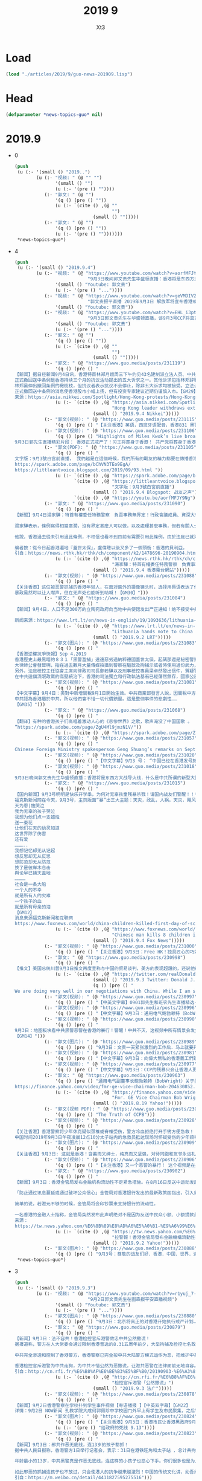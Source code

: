 #+TITLE: 2019 9
#+AUTHOR: Xt3


* Load
#+BEGIN_SRC lisp
(load "./articles/2019/9/guo-news-201909.lisp")
#+END_SRC
* Head
#+BEGIN_SRC lisp :tangle yes
(defparameter *news-topics-guo* nil)  
#+END_SRC

* 2019.9
- 0
  #+BEGIN_SRC lisp :tangle yes
(push
 (u (:- '(small () "2019..")
        (u (:- "视频: " (@ "" "")
               '(small () "")
               (u (:- '(pre () ""))))
           (:- "郭文: " (@ "")
               '(q () (pre () ""))
               (u (:- `(cite () ,(@ ""
                                    "")
                             (small () "")))))
           (:- "郭文: " (@ "")
               '(q () (pre () ""))
               (u (:- '(pre () "")))))))
 ,*news-topics-guo*)
  #+END_SRC
- 4
  #+BEGIN_SRC lisp :tangle yes
(push
 (u (:- '(small () "2019.9.4")
        (u (:- "视频: " (@ "https://www.youtube.com/watch?v=aorfMFJY9Ng"
                           "9月3日晚间郭文贵先生华盛顿直播：香港将是东西方大战导火线．什么是中共所谓的新型大国关系！")
               '(small () "Youtube: 郭文贵")
               (u (:- '(pre () "..."))))
           (:- "视频: " (@ "https://www.youtube.com/watch?v=geVMDIV29YM"
                           "郭文贵报平直播 2019年9月3日 解放军将宣布香港戒严")
               '(small () "Youtube: 郭文贵"))
           (:- "视频: " (@ "https://www.youtube.com/watch?v=EHL_i3ptIXc"
                           "9月3日郭文贵先生在华盛顿直播，谈9月3号CCP将真正对香港进行戒严计划，目前所有焦点都关注香港！")
               '(small () "Youtube: 郭文贵")
               (u (:- '(pre () "..."))))
           (:- "郭文: " (@ "")
               '(q () (pre () ""))
               (u (:- `(cite () ,(@ ""
                                    "")
                             (small () "")))))
           (:- "郭文: " (@ "https://www.guo.media/posts/231119")
               '(q () (pre () "
【新闻】据日经新闻9月4日讯，香港特首林郑月娥周三下午约见43名建制派立法人员、中共国务院、全国政协及香港行政院相关代表，据传将正式撤回备受争议的送中条例。
正式撤回送中条例是香港持续三个月的抗议活动提出的五大诉求之一。其他诉求包括林郑辞职和实施普选、撤回抗议者是暴徒的定性、无条件释放抗议民众、成立独立委员会调查警方滥用职权。
林郑虽伸出撤回条例的橄榄枝，但抗议者表示抗议不会停止，除非五大诉求均被接受。立法议员Michael Tien Puk-sun声称仅是撤回送中条例是不够的，而且让步来的太晚。民阵表示人民无法接受一个充满警察使用暴力的社会。
正式撤回送中条例的消息使香港股市小幅上扬，但有投资专家建议近期仍谨慎入市。【GM29】
来源：https://asia.nikkei.com/Spotlight/Hong-Kong-protests/Hong-Kong-leader-set-to-withdraw-extradition-bill"))
               (u (:- `(cite () ,(@ "https://asia.nikkei.com/Spotlight/Hong-Kong-protests/Hong-Kong-leader-set-to-withdraw-extradition-bill"
                                    "Hong Kong leader withdraws extradition bill")
                             (small () "2019.9.4 Nikkei")))))
           (:- "郭文(视频): " (@ "https://www.guo.media/posts/231115")
               '(q () (pre () "【关注香港】英语，西班牙语配音，香港831 黑警暴力执法镇压和平游行！让世界睁开眼睛看清共产党的邪恶真面目！【GM38】")))
           (:- "郭文(视频): " (@ "https://www.guo.media/posts/231106")
               '(q () (pre () "Highlights of Miles Kwok’s live broadcast on September 3: Hong Kong is officially under martial law! Xi, Wang will be buried in Hong Kong! The CCP will die in Hong Kong!
9月3日郭先生直播精彩片段： 香港正式戒严了！习王将葬身于香港！ 共产党将葬身于香港！【GM18】")))
           (:- "郭文(PDF): " (@ "https://www.guo.media/posts/231105")
               '(q () (pre () "
文字版：9月3號白宮前直播， 我們越是在這個時候，我們所有的戰友的精力都要在傳播香港的真相上，讓更多的人知道共產黨在香港的事情。讓更多的人知道，香港的黑警，香港的毒警，吸了毒的警察，和對香港人民。大家回頭看6月9號發生一切的，歷史的被視頻記錄的事件，能100%的被世界瞭解到共產黨CCP，香港政府欺騙香港市民，慾望要把香港人民的錢財和安全和未來偷走的計劃。和現在要攻打台灣，徹底控制亞洲，征服世界的野心。
https://spark.adobe.com/page/bChVN3TEo9EgA/
https://littleantvoice.blogspot.com/2019/09/93.html "))
               (u (:- `(cite () ,(@ "https://spark.adobe.com/page/bChVN3TEo9EgA/"))
                      `(cite () ,(@ "https://littleantvoice.blogspot.com/2019/09/93.html"
                                    "文字版：9月3號白宮前直播")
                             (small () "2019.9.4 Blogspot: 战友之声"))
                      `(cite () ,(@ "https://youtu.be/aorfMFJY9Ng")))))
           (:- "郭文: " (@ "https://www.guo.media/posts/231090")
               '(q () (pre () "
【新聞】9月4日湯家驊：特首有權委任特務警察　負責事務無界定！行政會議成員、資深大律師湯家驊表示，現時的《公安條例》容許行政長官授權，委任任何人士擔當特務警察，協助處理有關事務。
 
湯家驊表示，條例寫得相當廣濶，沒有界定甚麼人可以做，以及處理甚麼事務，但若有關人士被委任，必須聽命於警務處處長，並遵守所有警察需要遵守的條例、指引及命令。他又說，特務警察是輔助性質，委任誰由行政長官決定，而不用知會行政會議。
 
他說，香港過去從未引用過此條例，不相信也看不到目前有需要引用此條例。由於法庭已就港鐵及機場頒下禁制令，若阻嚇作用無效才再去考慮其他方法。【GM22】
 
编者按：從今日起香港遍地『蓋世太保』，盧偉聰以後又多了一個頭銜：香港的貝利亞。
引自：https://news.rthk.hk/rthk/ch/component/k2/1478696-20190904.htm"))
               (u (:- `(cite () ,(@ "https://news.rthk.hk/rthk/ch/component/k2/1478696-20190904.htm"
                                    "湯家驊：特首有權委任特務警察　負責事務無界定")
                             (small () "2019.9.4 香港電台網站")))))
           (:- "郭文(视频): " (@ "https://www.guo.media/posts/231088")
               '(q () (pre () "
【关注香港】这位被恶警抓捕的香港年轻人，在面对窗外的摄像镜头时，选择用唇语表达了他内心的坚定信念：光复香港！
暴政虽然可以让人噤声，但在无声处也能听到呐喊！【GM30】")))
           (:- "郭文: " (@ "https://www.guo.media/posts/231084")
               '(q () (pre () "
【新闻】9月4日，人口不足300万的立陶宛政府向当地中共使馆发出严正通知！绝不接受中共大使馆影响当地的支持香港民主游行示威活动，立陶宛在一份外交声明中表示，中共大使馆反对受宪法保障的民主自由以及任何干预公共秩序的行为都是不可接受的！【GM01】
 
新闻来源：https://www.lrt.lt/en/news-in-english/19/1093636/lithuania-hands-note-to-china-over-incident-during-hong-kong-support-rally-in-vilnius"))
               (u (:- `(cite () ,(@ "https://www.lrt.lt/en/news-in-english/19/1093636/lithuania-hands-note-to-china-over-incident-during-hong-kong-support-rally-in-vilnius"
                                    "Lithuania hands note to China over incident during Hong Kong support rally in Vilnius")
                             (small () "2019.9.2 LRT")))))
           (:- "郭文(图片): " (@ "https://www.guo.media/posts/231083")
               '(q () (pre () "
【香港逆權抗爭快報】Sep 4.2019
香港歷史上最黑暗的８３１「黑警濫捕」遠遠惡劣過納粹德國蓋世太保，起碼那還是秘密警察，還沒有恬不知恥的公開抓捕，而且在眾目睽睽之下對莘莘學子和市民施加如此暴力！
大律師公會發聲明，指在過去數月大量傳媒拍攝到警察在驅散及拘捕示威者時使用過份武力，包括不合理地施放催淚彈及近距離向人群肩膊以上位置開槍，部分警員執法時，已偏離警隊一貫高質素執法的標準。上星期六晚(8.31)於太子站內，亦有防暴警察在無合理的情況下以暴力對待市民。大律師公會的會員在向被捕人士提供法律支援時，曾在警署遭受多番無理阻撓，令被捕人士未能適時接觸律師及得到法律代表的協助。聲明譴責任何警隊或警務人員濫用權力。
另外，法庭檢控主任協會主席向律政司司長鄭若驊以及刑事檢控專員梁卓然發出信件，質疑警方回覆傳媒查詢時說謊，憂慮出庭作供的警員難再獲法庭及陪審團視為誠實可靠的證人，對香港法律制度傷害深遠。而且擔心國泰航空事件遲早將會於律政司發生。
在中共這個流氓政黨的高壓統治下，香港的司法獨立和行政執法基石已經蕩然無存，國家公器淪為極權統治人民的帮凶！至高的天主！袮聽到香港人的悲慟呼喚嗎？請俯允袮子民的哀禱，早日拯救他們吧！【GM42】")))
           (:- "郭文(视频): " (@ "https://www.guo.media/posts/231081")
               '(q () (pre () "
【中文字幕】9月4日：美對中新增關稅9月1日開始生效。中共商業部發言人說，因關稅中方通過WTO起訴美國。中共商務部宣稱有權宣佈香港進入緊急狀態。第三季度的中國經濟驟然弱化。
中共認為香港屬於中共，所以他們會不惜一切代價鎮壓。這是整個事件的悲劇性……
【GM35】")))
           (:- "郭文: " (@ "https://www.guo.media/posts/231068")
               '(q () (pre () "
【翻译】有种的香港孩子们高唱着激动人心的《悲惨世界》之歌，歌声淹没了中国国歌 。  画面显示，当学生们唱歌时老师们纹丝不动地站着听：“你听到人民的歌声吗？他们唱着忿怒群众的歌。这是人民的歌声，他们不再甘心为奴。【GM001】【GM31】
”https://spark.adobe.com/page/ZgU4Ml9jmzN1V/"))
               (u (:- `(cite () ,(@ "https://spark.adobe.com/page/ZgU4Ml9jmzN1V/")))))
           (:- "郭文(视频): " (@ "https://www.guo.media/posts/231057")
               '(q () (pre () "
Chinese Foreign Ministry spokesperson Geng Shuang’s remarks on September 3: America, don't be such a snob! Xinjiang vocational education camps are educating those extremist terrorists! You should thank me! 9月3日中国外交部耿爽发言美国，你别没事儿找茬儿！新疆教育营那是在教化那些极端恐怖分子！ 你们应该感谢我！ 【GM18】")))
           (:- "郭文(视频): " (@ "https://www.guo.media/posts/231020")
               '(q () (pre () "【中文字幕】9月3 号： “中国已经在香港发号施令！“ 高级战略分析师 基恩将军（Ret）谈香港最新的抗议活动 【GM12】")))
           (:- "郭文(视频): " (@ "https://www.guo.media/posts/231018")
               '(q () (pre () "
9月3日晚间郭文贵先生华盛顿直播：香港将是东西方大战导火线．什么是中共所谓的新型大国关系！ 9/3/2019 Guo Wengui's live evening broadcast from Washington D.C. Hong Kong, the fuse that will ignite a major war between East and West. What is the CCP's so-called new model of great power relations?")))
           (:- "郭文: " (@ "https://www.guo.media/posts/231015")
               '(q () (pre () "
【国内新闻】9月3号明明是快乐开学季，为何对无辜孩童残暴杀戮！请国内战友们警醒！！香港人为啥决绝抗争！
福克斯新闻网在今天，9月3号，主页版面“暴”出三大主题：天灾，政乱，人祸。天灾，飓风多里安已登陆美国南部，危及四州，国民出门要当心，守家沙袋要堆紧，狂暴指数5级；政乱，前川普政府国防部长马蒂斯，撕逼前总统奥巴马和副总统拜登，痛骂两者无视伊拉克现状，造成伊斯兰国涂炭生灵，暴虐指数8级。人祸，湖北恩施小学开学第一天，Yu 姓男子持刀连杀8名无辜学童，斩伤2刃。残暴让人无语……美国的大媒体头版头条，播报国内斩杀学童的的新闻。小编内心第一反应，中共治理的当下社会完了，这还有人性吗……全世界的文明社会都在保护妇幼老年，怎么到了国内就成了最容易被施暴的对象！！！ 这是怎样的体制，才会荼毒如此残暴的人性，出现这么多专对妇孺下手的， 阴暗….卑鄙的畜生！！！这已经不单单是痛心……失望….绝望或是愤怒！够了…….这个国家，这个体制，这个残害中国人七十多年的共产党，必须…..铲除，中国家庭才不会继续这样的悲剧, 中国社会才不会像低等动物一样的沦丧！最后借用，微信上传播的一首小诗，去纪念在恩施遇害的学童…….
天为恩|施哭泣
我为无辜的孩子哭泣
我想为他们点一支蜡烛
送一束花
让他们在天的幼灵知道
这世界除了伤害
还有爱
………..
我想记忆却无从记起
想反思却无从反思
想防范却无从防范
换了是彼岸木仓击
舆论早已铺天盖地
…………
社会是一条大船
一个人的不幸
就是所有人的灾难
一个孩子的血
就是所有母亲的泪
【GM12】
消息来源福克斯新闻和互联网
https://www.foxnews.com/world/china-children-killed-first-day-of-school-attack"))
               (u (:- `(cite () ,(@ "https://www.foxnews.com/world/china-children-killed-first-day-of-school-attack"
                                    "Chinese man kills 8 children in attack on first day of school: police")
                             (small () "2019.9.4 Fox News")))))
           (:- "郭文(视频): " (@ "https://www.guo.media/posts/231000")
               '(q () (pre () "【关注香港】9月3日：Free HK！独具匠心的巧妙宣传，让抗议之声无处不在！红绿灯也为港人加油！【GM30】")))
           (:- "郭文: " (@ "https://www.guo.media/posts/230998")
               '(q () (pre () "
【推文】美国总统川普9月3日推文再度宣称与中国的贸易谈判，美方的表现超讚的，还说他确认中方希望跟新政府谈判，这样就可以继续每年海削美国6千亿美元。但川普警告北京，等他连任成功后，贸易谈判的条件肯定会更严苛，中国的供应链会崩盘，企业、工作、资金都会外逃。 【GM35】"))
               (u (:- `(cite () ,(@ "https://twitter.com/realDonaldTrump/status/1168874291376656384")
                             (small () "2019.9.3 Twitter: Donald J. Trump @realDonaldTrump")
                             (q () (pre () "
We are doing very well in our negotiations with China. While I am sure they would love to be dealing with a new administration so they could continue their practice of “ripoff USA”($600 B/year),16 months PLUS is a long time to be hemorrhaging jobs and companies on a long-shot...."))))))
           (:- "郭文(视频): " (@ "https://www.guo.media/posts/230997")
               '(q () (pre () "【中英文字幕】0901郭先生和班农先生直播精选-共产党肯定收复台湾 镇压香港是为收复台湾作掩护【GM35】【GM38】")))
           (:- "郭文(视频): " (@ "https://www.guo.media/posts/230996")
               '(q () (pre () "【中文字幕】9月3日：通用电气鲍勃赖特（BobWright）在8月19日：CCP正在毁坏香港高度完善的商业环境.关于美中贸易他说班农从一开始就是正确的。 【GM36】")))
           (:- "郭文(视频): " (@ "https://www.guo.media/posts/230990")
               '(q () (pre () "
9月3日：地图板块看中共黑警恶警在香港的暴行！警醒！中共不灭，这视频中所有情景会发生在任何一个地方！！！唯有灭共，才能免于恐惧！才有追求幸福的权力！
【GM14】")))
           (:- "郭文(图片): " (@ "https://www.guo.media/posts/230989")
               '(q () (pre () "9月3日：文贵一天紧张激烈的工作后．马上就要开始直播．与朋友乱聊一下．……因为太多战友私信无法一一回复-直播中一并感谢大家吧……一切都是刚刚开始！")))
           (:- "郭文(视频): " (@ "https://www.guo.media/posts/230981")
               '(q () (pre () "【中文字幕】9月3日：向偉大無私的香港義工們致敬！兩位素不相識的普通女性，成為急救志願者。白天工作，夜晚冒著受傷與被捕的危險，到處奔波救助警察暴力的受害者。Volunteer first aid workers are on the front lines of the increasingly violent protests night after night. 【GM35】")))
           (:- "郭文(视频): " (@ "https://www.guo.media/posts/230977")
               '(q () (pre () "【中文字幕】9月3日：CCP的残暴只会让香港人更加坚定地反抗  The CCP terrorist force only fuels the HK protests. 【GM36】")))
           (:- "郭文: " (@ "https://www.guo.media/posts/230963")
               '(q () (pre () "通用电气副董事长鲍勃赖特（BobWright）关于美中贸易他说班农从一开始就是正确的。他就香港抗议对国际商业的影响和美中贸易战表示了他的看法 Fmr. GE Vice Chairman Bob Wright on U.S.-China trade: Bannon has been right from the beginning
https://finance.yahoo.com/video/fmr-ge-vice-chairman-bob-204630852.html【GM33】"))
               (u (:- `(cite () ,(@ "https://finance.yahoo.com/video/fmr-ge-vice-chairman-bob-204630852.html"
                                    "Fmr. GE Vice Chairman Bob Wright on U.S.-China trade: Bannon has been right from the beginning")
                             (small () "2019.8.19 Yahoo!")))))
           (:- "郭文(视频 PDF): " (@ "https://www.guo.media/posts/230960") " .. " (@ "https://www.guo.media/posts/230958")
               '(q () (pre () "The Truth of CCPB")))
           (:- "郭文(视频): " (@ "https://www.guo.media/posts/230928")
               '(q () (pre () "
【关注香港】香港警察将少年休克疑似颈椎或脊椎受伤，警方冷血拒绝打开手铐方便急救！
中国时间2019年9月3日午夜凌晨12点10分太子站内的急救员抵达现场时怀疑受伤的少年颈椎或者脊椎骨折，有生命危险，故要求警方揭开伤者的手铐，方便为伤者急救，遭到警察的多次拒绝。警员多次移动该少年，在失去知觉时不断叫他起身，认为他在装死还拖行。【GM22】")))
           (:- "郭文(图片): " (@ "https://www.guo.media/posts/230909")
               '(q () (pre () "
【关注香港】9月3日: 这就是香港！含蓄而又绅士，纯真而又坚强，对待同胞和友邻永远礼敬相待。但面对中共这个魔党和邪恶港府所发动的残暴屠杀，没有半个人畏惧和退缩，上至白发苍颜下至锦瑟少年同心并力，光复香港，这是一场当之无愧的时代革命。如果不是良心失坏，究竟是谁才会把他们当成暴徒！【GM44】")))
           (:- "郭文(视频): " (@ "https://www.guo.media/posts/230906")
               '(q () (pre () "【关注香港】又一个恶警的暴行！ 这个视频是在另一名警察介入并挡住摄像机之前，被拍摄下来的。可以看到这名警察正在掰弯这个被他们按在地上的年轻人的手腕，在他毫无对警察的威胁并且已经被控制的情况下，他们还继续扭动他的胳膊并且用警棍敲击他的关节！如此野蛮行为只是发生在香港的种种恶警暴行之一！痛心地看到曾经的东方之珠被乌云遮蔽了光彩，CCP就是制造这暗无天日的黑手！今天你如何摧残年轻人的手腕，明天我们就如何砍下你这双黑手！【GM39】")))
           (:- "郭文: " (@ "https://www.guo.media/posts/230902")
               '(q () (pre () "
【新闻】9月3日：香港金管局发布金融机构流动性不足紧急措施。在8月16日反送中运动发起每人提领美元活动，但未传出对香港当局的外汇储备产生威胁，没想到现在金管局终于发布了自反《逃犯条例》以来第一份紧急声明。
 
「防止通过讯息蔓延或通过破坏公众信心」金管局对香港银行发出的最新政策函指出，引入新的解决方案，以规定金融管理专员行使为决议权力机构，金管局为此提供临时港元流动资金（即不具备资本支持性质），以提供被认可的机构（不是所有香港的银行）维持香港货币及金融系统的完整性和稳定性，「金管局可酌情决定提供决议基金，有足够的流动资金来履行其义务。」
 
简单的说，若港元不够的时候，金管局将会印钞票来支持银行的流动性。
 
一名香港的金融人士指称，金管局突然发布此声明绝对不是因为反送中民众小额、小额提款美元并不会导致金融机构「没有钱了」，而是有大型机构汇出才会导致连银行都出现流动性危机。 「而且香港金融机构对一般民众的美元存款保证领回不是领回美元，而是领回港元，所以如果美元不够了，港银行也只能保证给港元。」【GM31】
来源：
https://tw.news.yahoo.com/%E6%8B%89%E8%AD%A6%E5%A0%B1-%E9%A6%99%E6%B8%AF%E9%87%91%E7%AE%A1%E5%B1%80%E7%99%BC%E5%B8%83%E9%87%91%E8%9E%8D%E6%A9%9F%E6%A7%8B%E6%B5%81%E5%8B%95%E6%80%A7%E4%B8%8D%E8%B6%B3%E7%B7%8A%E6%80%A5%E6%8E%AA%E6%96%BD-092555957.html"))
               (u (:- `(cite () ,(@ "https://tw.news.yahoo.com/%E6%8B%89%E8%AD%A6%E5%A0%B1-%E9%A6%99%E6%B8%AF%E9%87%91%E7%AE%A1%E5%B1%80%E7%99%BC%E5%B8%83%E9%87%91%E8%9E%8D%E6%A9%9F%E6%A7%8B%E6%B5%81%E5%8B%95%E6%80%A7%E4%B8%8D%E8%B6%B3%E7%B7%8A%E6%80%A5%E6%8E%AA%E6%96%BD-092555957.html"
                                    "拉警報！香港金管局發布金融機構流動性不足緊急措施")
                             (small () "2019.9.2 Yahoo!")))))
           (:- "郭文(图片): " (@ "https://www.guo.media/posts/230888")
               '(q () (pre () "9月3号：尊敬的战友们好．香港．中国．世界．进入了关键的时刻……文贵马上就要开始直播……一切都是刚刚开始直播！"))))))
 ,*news-topics-guo*)
  #+END_SRC
- 3
  #+BEGIN_SRC lisp :tangle yes
(push
 (u (:- '(small () "2019.9.3")
        (u (:- "视频: " (@ "https://www.youtube.com/watch?v=r1yuj_7-J5I"
                           "9月2日郭文贵先生在图森报平安直播视频")
               '(small () "Youtube: 郭文贵")
               (u (:- '(pre () "..."))))
           (:- "郭文(图片): " (@ "https://www.guo.media/posts/230880")
               '(q () (pre () "9月3日：北京将真正的对香港开始执行戒严计划……Beijing just paid out plans for martial law一切都是刚刚开始！【September 3: Beijing will truly implement a martial law plan for Hong Kong...miles Beijing just paid out plans for martial law. Everything is just beginning!！】")))
           (:- "郭文: " (@ "https://www.guo.media/posts/230879")
               '(q () (pre () "
【新闻】9月3日：法不容共！香港检控官斥港警效忠中共公然撒谎！
据报道称，警方在人大常委会通过限制香港普选的8.31五周年前夕，大举拘捕及检控七名政治人物。法庭检控主任协会向律政司长郑若骅和刑事检控专员梁卓然及全体律政司职员发出电邮，称警方否认故意于当日作出拘捕行动，是公然撒谎。协会续称，警方知道自己说谎，但可能不道这种谎话长远会破坏香港司法制度。
 
中共完全渗透和控制了香港警方，香港警察已完全按中共大陆警方模式运作为恶，把维护中共利益放在第一位，秉承稳定压倒一切的方针。中共恶警稳定压倒一切的运行模式，就是抛开法律公平与人民利益，不惜通过违法来满足统治者的需要！
 
香港检控官斥港警为中共走狗，为中共不惜公然为恶撒谎，让港共恶警在法律面前无地自容。中共可以渗透，可以收买，可以使人为恶，但无法蒙蔽民众雪亮的眼睛。法律审判是你们未来唯一的归途，也是你们最好的出路！【GM30】
引自：http://cn.rfi.fr/%E6%B8%AF%E6%BE%B3%E5%8F%B0/20190903-%E6%A3%80%E6%8E%A7%E5%AE%98%E6%96%A5%E6%B8%AF%E8%AD%A6%E5%85%AC%E7%84%B6%E6%92%92%E8%B0%8E"))
               (u (:- `(cite () ,(@ "http://cn.rfi.fr/%E6%B8%AF%E6%BE%B3%E5%8F%B0/20190903-%E6%A3%80%E6%8E%A7%E5%AE%98%E6%96%A5%E6%B8%AF%E8%AD%A6%E5%85%AC%E7%84%B6%E6%92%92%E8%B0%8E"
                                    "检控官斥港警「公然撒谎」")
                             (small () "2019.9.3 法广")))))
           (:- "郭文(视频): " (@ "https://www.guo.media/posts/230878")
               '(q () (pre () "
【新闻】9月2日香港警察在学校扑到学生事件视频【粤语播报 】【中英双字幕】【GM22】
详情：9月2日 NOW新闻 孔教学院大成何郭佩珍中学校园门外早上有学生及市民聚集，之后警方到场，追截期间有学生受伤。")))
           (:- "郭文(图片): " (@ "https://www.guo.media/posts/230824")
               '(q () (pre () "【关注香港】9月3日：香港市民让香港黑政府9月13日前回复五大诉求，否则将全面升级抗争运动！【GM06】"))
               (u (:- '(pre () "给政府的死线 9.13"))))
           (:- "郭文(视频): " (@ "https://www.guo.media/posts/230823")
               '(q () (pre () "
【新闻】9月3日：邪共作恶无底线，连13岁的孩子都抓！
据中共人民日报称，香港警方1日举行记者会，表示：31日在港铁旺角和太子站 ，总计共拘捕63人，年龄为13-36岁之间。
 
年龄最小的13岁，中共黑警真是作恶无底线，连这样的小孩子也忍心下手。你们很多也是为人父母的，就算是你们是执法有这样执法的吗？把中共在大陆的那一套模式放到香港来，港人岂会如此受你们虐待！
 
如此邪恶的抓捕连孩子也不放过，只会使港人的抗争越来越激烈！中国的传统文化讲，幼吾幼以及人之幼！假如那是你们的孩子，在为了正义而抗争，你们会下的去手抓捕吗？【GM30】
引自：https://m.weibo.cn/detail/4411827595275516")))
           (:- "郭文(视频): " (@ "https://www.guo.media/posts/230819")
               '(q () (pre () "【中英文字幕】9月1日：郭先生和班农先生直播呼吁所有台湾同胞和中国人民要和香港同胞站在一起，才能彻底灭掉共产党！")))
           (:- "郭文(视频): " (@ "https://www.guo.media/posts/230812")
               '(q () (pre () "
【关注香港】9月3号，林郑月娥否认昨天路透社的语音😱 大幺蛾子痴人梦语，要带领香港走出困境！ 今天，香港特首林郑月娥在记者会上表示，依然有信心和团队一起带领香港走出困境；首要目标是停止暴力，恢复平静。 万恶之源，高喊除恶！能说出这话得多厚的脸皮。香港不需要你们的带领，没有你们的祸害，港人会过的更好。你们只会把港人引向深渊。港人难道不清楚吗？是谁在把他们送向魔窟！ 真想走出困境就同意的港人的诉求。一群只会制造问题，根本不想去解决矛盾的人，在这里声称走出困局，傻子也不会信啊！还称你们有信心，如今你们的主子中共都快亡了，真不知所谓的信心从何而来！简直是痴人梦语，被中共许诺的高官厚禄烧糊涂了吧！ September, 3 Carrie Lam says she never tendered resignation to China 【GM30】【GM31】【GM36】")))
           (:- "郭文(图片): " (@ "https://www.guo.media/posts/230810")
               '(q () (pre () "
【关注香港】9月3日：香港人9项可以做到
1.与共产党合作的商场说不。
2.有白宫联署有利于香港五大诉求的就签。
3.游行集会有能力参与的都去参加。
4.开个Twitter账户对外做宣传。
5.对中资银行股票说不（不买任何中资银行股票）
6.MPF转去外国基金。
7.把港元转换美金现钞。
8.每天做运动。
9.手足互相支持。【GM22】
")))
           (:- "郭文: " (@ "https://www.guo.media/posts/230805")
               '(q () (pre () "
【新闻】9月3日：林郑月娥表示“我从来没有向中央人民政府提出辞职”
 
周一路透社公布的林郑月娥音频显示:“如果我有的选，头一件事就是辞职，并深深地道歉，”并指责自己引发了香港的政治危机，造成了“不可饶恕的浩劫”。
 
周二，在每周例行的新闻发布会上被问及音频泄露一事时，林郑月娥说其私下发表的言论被录音并传递给媒体是“完全不可接受的”。她坚称“我从来没有向中央人民政府提出辞职，我甚至没有考虑过与中央人民政府讨论辞职问题。不辞职是我自己的选择。”并希望“在非常困难的情况下帮助香港，为香港人民服务”。
 
林女士表示，她的政府对香港的暴力行为“非常焦虑”，并认为“大多数香港人不想看到它。因此，我们的共同目标是制止暴力，让社会能快速恢复和平。”她承诺将努力与抗议者进行更多对话。
 
此前有人暗示，这一事件可能是精心策划的，目的是重新获得同情，恢复她在过去几周失去的部分公众支持。【GM31】
来源：https://www.bbc.com/news/world-asia-china-49560487"))
               (u (:- `(cite () ,(@ "https://www.bbc.com/news/world-asia-china-49560487"
                                    "Carrie Lam: Hong Kong leader 'never tendered resignation to Beijing'")
                             (small () "2019.9.3 BBC")))))
           (:- "郭文(视频): " (@ "https://www.guo.media/posts/230804")
               '(q () (pre () "【推文】9月3日，凯尔巴斯推文：香港警察竟然在学校抓人！林郑月娥完全失控了！@卢比奥 是时候通过香港人权法案了！【GM01】")))
           (:- "郭文(视频): " (@ "https://www.guo.media/posts/230803")
               '(q () (pre () "
【英文字幕】9月2日：香港護士控訴香港警察暴力。香港媒體揭露有示威者在被捕以後又被打成骨折送醫院救治。A Hong Kong nurse exposed police brutality, because she treated many protesters with broken bones. 【GM35】")))
           (:- "郭文(视频): " (@ "https://www.guo.media/posts/230785")
               '(q () (pre () "
【中文字幕】9月3日，郭先生谈历史，真的发人深省！为什么我们中华民族是对自己同胞最最残忍的一个民族？为什么我们最深层的观念中根本不理解何为平等！只认臣服！【GM01】")))
           (:- "郭文(PDF): " (@ "https://www.guo.media/posts/230780")
               '(q () (pre () "
文字版：2019年9月1日文贵与班农先生直播 “現在我呼籲所有的台灣同胞和支持我們爆料革命的人，你們嚴肅認真地對待。應該要求台灣政府給予香港所有人一切可能的支持，並且發動全台灣緊急的作戰命令，與香港人民站在一起。把習近平王岐山這個收復台灣，收復香港的野心和征服世界，要發動第三次世界大戰的行動阻止在香港大門之內，而不燃燒到台灣，為此台灣應該做出一切的準備，做好一切的犧牲。只有這樣才能讓共產黨徹底被消滅，給世界機會，給世界真相，讓世界和香港和台灣站在一起，共同的滅掉共產黨”https://spark.adobe.com/page/oKtWi7ojbJxud/    https://littleantvoice.blogspot.com/2019/09/201991.html "))
               (u (:- `(cite () ,(@ "https://spark.adobe.com/page/oKtWi7ojbJxud/")))
                  (:- `(cite () ,(@ "https://littleantvoice.blogspot.com/2019/09/201991.html"
                                    "文字版：2019年9月1日文贵与班农先生直播")
                             (small () "2019.9.2 Blogspot: 战友之声")))))
           (:- "郭文(视频): " (@ "https://www.guo.media/posts/230778")
               '(q () (pre () "
【关注香港】香港时间9月2日:大埔何中事件 校長報警 黑警校園拘捕學生 過程中推倒學生致使受傷流血 嚴然如黑道入侵校園!
早先經方聲稱大埔何中事件是學生自己跌倒受傷，今天公布影片證明是警察推倒學生以致學生受傷，打臉警方說謊!【GM15】")))
           (:- "郭文(视频): " (@ "https://www.guo.media/posts/230762")
               '(q () (pre () "【关注香港】目睹共产党洗脑的暴警的恶毒手段！谁可以再容忍共产党的统治✊✊✊")))
           (:- "郭文(视频): " (@ "https://www.guo.media/posts/230760")
               '(q () (pre () "【中文字幕】9月2日：路透社独家透露林郑特首与商界谈话录音完整篇：林郑请求原谅；个人政治空间有限；北京无意香港派军，也无时间表；北京会拖下去！【GM12】")))
           (:- "郭文(视频): " (@ "https://www.guo.media/posts/230759")
               '(q () (pre () "【关注香港】共产党的恶毒手段从来都是没有最残暴只有更残暴✊✊✊灭共是中国人唯一的出路✊✊✊✊")))
           (:- "郭文(视频): " (@ "https://www.guo.media/posts/230722")
               '(q () (pre () "9月2日：中共傀儡林郑月娥内部讲话录音！担心她现在解决危机的能力“非常有限”，如果有可能，她会“退出”。林郑是上周发表的一份评论录音透露，她已经造成了“不可饶恕的浩劫”，并继续为中共帮腔，推卸责任称“北京无意放解放军上街平息骚乱”。")))
           (:- "郭文(视频): " (@ "https://www.guo.media/posts/230716")
               '(q () (pre () "
【关注香港】「英文版」(香港教育部要求校方提供罢课学生名单录音被曝光)School principal confirms in a leaked voice recording that the education bureau requested a list of students who boycotted classes today.(GM02)")))
           (:- "郭文(视频): " (@ "https://www.guo.media/posts/230713")
               '(q () (pre () "【关注香港】9月2日，震惊！镜头捕捉香港警察疯癫举动！是否在行动前被服用兴奋剂或类似药物？【GM01】")))
           (:- "郭文(视频): " (@ "https://www.guo.media/posts/230712")
               '(q () (pre () "【中文字幕】9月2日，警察上來就是胡椒水伺候，已經不允許有任何合法的集會，香港的抗議者已被頂得沒有退路，這就是香港的現狀--來自香港的連線報導。【GM37】")))
           (:- "郭文(视频): " (@ "https://www.guo.media/posts/230709")
               '(q () (pre () "
【中文字幕】9月2日：川普绝不放弃对中共的贸易战。他昨天说好几位伟大的经济学家跟他观点一致，贸易战由中共买单。宁可收入减少也要坚决支持川普的美国农民因祸得福，得到农业补贴比卖农产品给中国更实惠。【GM35】")))
           (:- "郭文(视频): " (@ "https://www.guo.media/posts/230693")
               '(q () (pre () "【中文字幕】9月2日：郭文贵先生和班农先生在31号直播说 中共在香港的暴行告诉你：在中共統治下，沒有中國夢，只有中共惡夢！【GM37】")))
           (:- "郭文(视频): " (@ "https://www.guo.media/posts/230691")
               '(q () (pre () "【关注香港】9月2日，香港年轻人质问警察：“你们的良心呢”，然而得到的回复却是一群警察的围捕和随之而来的暴打...【GM01】")))
           (:- "郭文(图片): " (@ "https://www.guo.media/posts/230688")
               '(q () (pre () "【关注香港】9月2日: 香港同胞总结的中共纳粹 CHINAZI 📣📣📣📣📣传播")))
           (:- "郭文(图片): " (@ "https://www.guo.media/posts/230685")
               '(q () (pre () "【关注香港】6月9日～9月2日：警方使用橡胶子弹.催泪弹…数量跟被捕的示威者人数的粗略统计【GM02】")))
           (:- "郭文: " (@ "https://www.guo.media/posts/230681")
               '(q () (pre () "
【新闻快讯】9月2号华为欧洲再度被破功！美国和波兰5G合作签协议！
美联社9月2号消息，为应对华为网络技术在欧洲的扩张和它本身安全性的担忧，美国和波兰周一签署了一项新的5G技术合作协议。中共被报道利用华为通过网络间谍而获取数据，收集情报为中共军事和国家安全服务。对此，美国一直在游说盟友禁止华为进入5G网络。华为否认了这些指控。但今年早先时候，一名在波兰的华为员工因涉嫌从事间谍活动而被捕入狱。尽管华为很快解雇这名员工，撇清干系。同样在年初，美国对华为以涉嫌商业机密盗窃和欺诈行为进行23起诉讼，种种举动验证了华为替中共军方服务的动机，华为本身就是PLA。【GM12】
消息来源美联社
https://www.apnews.com/9a90e16d903947709998dd7a2dde8733"))
               (u (:- `(cite () ,(@ "https://www.apnews.com/9a90e16d903947709998dd7a2dde8733"
                                    "US and Poland sign agreement to cooperate on 5G technology")
                             (small () "2019.9.3 AP News")))))
           (:- "郭文: " (@ "https://www.guo.media/posts/230673")
               '(q () (pre () "
【翻译】9月2日特别报道:香港领导人表示，如有可能林郑月娥将“辞职”，她担心自己现在解决危机的能力“非常有限”
林郑月娥的言论与路透社周五发布的报道相一致，它揭示了北京领导人在处理香港危机方面是如何有效地发号施令。三位知情人士对路透表示，中国政府拒绝了林郑月娥最近提出的一项化解冲突的提议，其中包括完全撤销引渡法案。
https://spark.adobe.com/page/UJeBdJHXoFggT/"))
               (u (:- `(cite () ,(@ "https://spark.adobe.com/page/UJeBdJHXoFggT/")))))
           (:- "郭文(视频): " (@ "https://www.guo.media/posts/230672")
               '(q () (pre () "【关注香港】时间:9月2号晚上11点多,地点:太子，黑警踩女示威者手指 女孩疼的一直喊救命 【GM02】")))
           (:- "郭文(照片): " (@ "https://www.guo.media/posts/230665")
               '(q () (pre () "9月2日：美丽的特别的TUCSON……我会很快回来的！一切都是刚刚开始！"))
               (u (:- `(cite () ,(@ "https://en.wikipedia.org/wiki/Tucson,_Arizona")
                             (small () "Wiki")))))
           (:- "郭文: " (@ "https://www.guo.media/posts/230664")
               '(q () (pre () "
【新闻】9月2日，防暴警察突袭天主教中学(喇沙書院)对学生进行搜捕，如果学生身上携带黑色的口罩，则被当作暴徒抓捕。校方明确对HKFP表示，这些警察不是学校叫来的。是他们主动来的。中共名义上不说戒严，但是它在做着比戒严还要更加恐怖的事情。【GM09】
 
新闻来源：
https://twitter.com/HongKongFP/status/1168362482429153280"))
               (u (:- `(cite ()
                             ,(@ "https://twitter.com/HongKongFP/status/1168362482429153280")
                             (small () "2019.9.1 Twitter: Hong Kong Free Press @HongKongFP")
                             (q () (pre () "
After protesters conducted \"non-cooperative activities\" - such as blocking train doors - at MTR stations including Lok Fu and Lai King, riot police entered and made arrests on Monday morning.

In full: http://bit.ly/extraditionhk . Photo: HK01 screenshot. #hongkong #hongkongprotests
"))))))
           (:- "郭文: " (@ "https://www.guo.media/posts/230663")
               '(q () (pre () "
【新闻】9月2号 香港 皇后玛丽医院医护人员:link: 人链和平抗议 抗议0831警察阻止医护人员对被警察暴力殴打的示威者进行现场救治 【GM09】
 
新闻来源：
https://twitter.com/rthk_enews/status/1168466487989788673"))
               (u (:- `(cite ()
                             ,(@ "https://twitter.com/rthk_enews/status/1168466487989788673")
                             (small () "2019.9.2 Twitter: RTHK English News @rthk_enews")
                             (q () (pre () "
WATCH: Staff at #HongKong's Queen Mary Hospital form a human chain to protest over the police delaying medical treatment for people they injured during action at an MTR station on Saturday. #ExtraditionBill 

https://news.rthk.hk/rthk/en/component/k2/1478390-20190902.htm?spTabChangeable=0 …"))))))
           (:- "郭文: " (@ "https://www.guo.media/posts/230662")
               '(q () (pre () "
【新闻快讯】9月2号香港乱局升温发酵；林郑月娥撤身要跑？人民不答应！党更会要你命！
路透社9月2号新闻“特别报道”香港特首林郑日前表示，担心她现在解决危机的能力“非常有限”，如果有可能，她会“退出”。林郑是上周发表的一份评论录音透露，她已经造成了“不可饶恕的浩劫”，并继续为中共帮腔，推卸责任称“北京无意放解放军上街平息骚乱”。林郑此番表态，真正验证了郭文贵先生此前视频里，反复说得“跟中共勾兑，绝无好下场”这句话。中共不仅是恶虎，还是只会耍流氓的泼皮虎。跟这个畜生勾兑，最终让你骑虎难下！林郑勾兑大法了，你家人捞了好处，拿了共产党的大钱，它会放过你？！你被党重点培养，官高一品大员，不给党办完事，搞定遣返法，搞定香港，它会放过你?! 天底下，跟中共有几人落得好下场？完全没有！除非你太天真，还是幻想，那就是找死！你拿了钱，做了官，这些钱和这些权最后都会烧死你，摔死你。 【GM12】
消息来源路透社“特别报道”
https://www.reuters.com/article/us-hongkong-protests-carrielam-specialre/special-report-hong-kong-leader-says-she-would-quit-if-she-could-fears-her-ability-to-resolve-crisis-now-very-limited-idUSKCN1VN1DU"))
               (u (:- `(cite () ,(@ "https://www.reuters.com/article/us-hongkong-protests-carrielam-specialre/special-report-hong-kong-leader-says-she-would-quit-if-she-could-fears-her-ability-to-resolve-crisis-now-very-limited-idUSKCN1VN1DU"
                                    "Special Report: Hong Kong leader says she would 'quit' if she could, fears her ability to resolve crisis now 'very limited'")
                             (small () "2019.9.2 Reuters")))))
           (:- "郭文(视频): " (@ "https://www.guo.media/posts/230654")
               '(q () (pre () "
Chinese Foreign Ministry spokesperson Geng Shuang speaks on September 2:  the central government has given full support to Carrie Lam, just clean up the mess!
9月2日中国外交部耿爽发言: 中央老爸全力支持林郑月娥，并表示你赶紧把这些烂摊子给我收拾好了！
【GM18】")))
           (:- "郭文: " (@ "https://www.guo.media/posts/230649")
               '(q () (pre () "
【新闻】9月2日：中国外交部发言人耿爽主持例行记者会叫嚣当前香港示威已演化为极端暴力行动。
 
在回应欧盟外交官的涉港言论时，耿爽表示，当前在香港发生的游行示威活动已经完全超出了集会游行示威自由的范畴，‌‌已经演化为极端的暴力行动，‌‌严重挑战了香港的法治和社会秩序，‌‌严重威胁到香港市民的生命财产安全，‌‌也严重触犯了“一国两制”的原则底线。‌‌
 
他说道，“如此‌‌严重的暴力违法罪行，‌‌如果发生在欧洲，‌‌相信任何一个欧洲国家‌‌都不会坐视不管。我们希望欧方能够明辨是非，‌‌理解和支持香港特区政府依法止暴制乱，‌‌维护香港的法治‌‌和‌‌繁荣稳定。‌”
 
编者按：
大量视频证明纵火、开枪、抓捕示威者的是乔装成的示威者的警察，对民众暴力殴打、乱抓乱捕的恰恰是警察，外交部的谎言再也掩盖不住真相，共产党才是真正的极端暴力执行者。【GM21】
新闻来源：https://www.zaobao.com.sg/realtime/china/story20190902-985879"))
               (u (:- `(cite () ,(@ "https://www.zaobao.com.sg/realtime/china/story20190902-985879"
                                    "中国外交部：当前香港示威已演化为极端暴力行动")
                             (small () "2019.9.2 早报")))))
           (:- "郭文: " (@ "https://www.guo.media/posts/230648")
               '(q () (pre () "
【新闻】9月2号，香港学生罢课，CCP媒体警告“结束的时刻就要来了”。在新学年的第一天，中学生和大学生在全市范围内开始了罢课。组织者估计，有来自200多间学校，至少9，000名学生参加了罢课。这周的罢课会持续到周二，以后每周会有一天罢课，直到游行者的诉求得到履行。
 
今天，香港有呼吁要罢工。而大陆的CCP媒体则开始污蔑并警告游行者“对那些试图破坏香港的人来说，结束的时刻就要到来了。”
 
在英华书院，学校组织公民课程，有论坛、沙龙来教育年轻人密切关注香港游行。在校门口，许多的学生都在给他们的父母递参加罢课的请假条，让父母签名。学生们说，如果政府继续拒绝香港民众的五大诉求，那么他们会升级行动。现在只是在罢课，如果是升级的行动，他们就不得不让教育机构停止工作。
 
有校友说，“我过去听了很多对香港人的贬低，但我只想和平地生活，我更在乎经济的发展而不是政治，但今天我意识到，一个法治和自由的家园对我来说有多重要。” 【GM36】
来源：https://www.theguardian.com/world/2019/sep/02/hong-kong-protests-students-boycott-classes-as-chinese-media-warns-end-is-coming"))
               (u (:- `(cite () ,(@ "https://www.theguardian.com/world/2019/sep/02/hong-kong-protests-students-boycott-classes-as-chinese-media-warns-end-is-coming"
                                    "Hong Kong students boycott classes as Chinese media warns 'end is coming'")
                             (small () "2019.9.2 The Guardian")))))
           (:- "郭文(视频): " (@ "https://www.guo.media/posts/230647")
               '(q () (pre () "
9月2日：香港最大的医院之一……院长．威先生．跪地，感谢医护人员罢工抗议……和反对共产党的抗议。．让我泪奔了……共产党真是狗日的太坏了……让老人．女人．孩子都跪地求饶了！共产党还是要他们承认共产党的恶法．天理何在呀……一切都是刚刚开始！")))
           (:- "郭文(视频): " (@ "https://www.guo.media/posts/230642")
               '(q () (pre () "【中文字幕】9月2日： 旷日持久的香港抗议持续进行，中共警告“是时候结束了”【GM12】")))
           (:- "郭文(图片): " (@ "https://www.guo.media/posts/230640")
               '(q () (pre () "9月2号：尊敬的战友们好文贵，马上在这里报平安直播，一切都是刚刚开始！")))
           (:- "郭文: " (@ "https://www.guo.media/posts/230639")
               '(q () (pre () "https://mobile.reuters.com/video/2019/09/02/hk-leader-would-quit-if-she-could?videoId=595215059&videoChannel=117760"))
               (u (:- `(cite () ,(@ "https://mobile.reuters.com/video/2019/09/02/hk-leader-would-quit-if-she-could?videoId=595215059&videoChannel=117760"
                                    "HK leader would \‘quit\’ if she could")
                             (small () "2019.9.3 Reuters")))))
           (:- "郭文(图片): " (@ "https://www.guo.media/posts/230633")
               '(q () (pre () "9月2日：这幅漫画作品真是太棒了👏一切都是刚刚开始！"))
               (u (:- '(pre () "(我: 皇帝的裸肤)")))))))
 ,*news-topics-guo*)
  #+END_SRC
- 2
  #+BEGIN_SRC lisp :tangle yes
(push
 (u (:- '(small () "2019.9.2")
        (u (:- "视频: " (@ "https://www.youtube.com/watch?v=5s4aSMrsubg"
                           "9月1日文贵与班农先生直播：习近平与王岐山的攻台计划！")
               '(small () "Youtube: 郭文贵")
               (u (:- '(pre () "..."))))
           (:- "郭文: " (@ "https://www.guo.media/posts/230604")
               '(q () (pre () "
https://www.google.com/amp/s/www.cbsnews.com/amp/news/hong-kong-protest-today-airport-blockade-strike-action-china-warns-end-is-coming-2019-09-01/"))
               (u (:- `(cite () ,(@ "https://www.cbsnews.com/news/hong-kong-protest-today-airport-blockade-strike-action-china-warns-end-is-coming-2019-09-01/"
                                    "As Hong Kong protests grind on, China warns \"the end is coming\"")
                             (small () "2019.9.2 CBS")))))
           (:- "郭文(视频): " (@ "https://www.guo.media/posts/230599")
               '(q () (pre () "【关注香港】9月2日：香港时间下午17：45分爱丁堡广场学生罢课现场照片。年轻人对未来的担忧，对自由法治的捍卫，必定得到正义的支持！【GM22】")))
           (:- "郭文: " (@ "https://www.guo.media/posts/230589")
               '(q () (pre () "
【新闻】9月2日：今天是许多香港学生“返学”的第一天，但许多学生没有去上课，而是选择抵制和抗议。
 
成千上万的学生聚集在新界的香港中文大学里举行抗议活动，雨伞和横幅像海洋一样覆盖着整个校园。与此同时，数千名高中生则聚集在几英里外的香港岛，在金钟的抗议活动中，高中生坐在地上，许多人穿着校服，戴着口罩——抗议者经常戴口罩来隐藏自己的身份。原本今天可能预示着这场由年轻人主导的夏季抗议活动的结束，但许多人没有去上课，而是决定继续为了香港的民主、自由继续抗议。【GM31】
 
来源：https://www.cnn.com/asia/live-news/hong-kong-student-strike-live-blog-sept-2-intl-hnk/index.html"))
               (u (:- `(cite () ,(@ "https://www.cnn.com/asia/live-news/hong-kong-student-strike-live-blog-sept-2-intl-hnk/index.html"
                                    "Hong Kong students strike on first day of school")
                             (small () "2019.9.2 CNN")))))
           (:- "郭文: " (@ "https://www.guo.media/posts/230580")
               '(q () (pre () "
【翻译】9月2日：从亚洲最好到香港最恨 —— 香港警察的堕落之路！ 1974年成立的廉政公署标志着从那一刻开始，港人和当局开始建立起了信任，而2019年的元朗事件中，警方角色发生了转变，曾经保护公民的警察现在守卫着政府，警察违反了其与公民之间的道德契约。香港公众花了40多年才信任香港警方，而警方仅仅几分钟就将这种尊重付之一炬并成为人民公敌。【GM31】
https://spark.adobe.com/page/JuMsUqDeAXyFs/"))
               (u (:- `(cite () ,(@ "https://spark.adobe.com/page/JuMsUqDeAXyFs/")))))
           (:- "郭文(视频): " (@ "https://www.guo.media/posts/230568")
               '(q () (pre () "【中英文字幕】8月31日 郭先生和班农先生直播剪辑：五大诉求代表着自由  香港人在给全世界争取自由【GM38】")))
           (:- "郭文(视频): " (@ "https://www.guo.media/posts/230566")
               '(q () (pre () "【中文字幕】9月1日：在经历了游行以来最严重的警察暴力后 香港游行者今天继续走向机场
September 1, Protesters target airport after Hong Kong violence 【GM36】")))
           (:- "郭文(视频): " (@ "https://www.guo.media/posts/230564")
               '(q () (pre () "【中英文字幕】9月1日：班农和郭文贵先生直播精彩片段: 在未来美国和西方将要对中国进行哪儿方面的制裁？ Highlights of live broadcast by Mr. Bannon and Miles Kwok on September 1st: What kind of sanctions will the US and the West impose on China in the future? 【GM18】")))
           (:- "郭文: " (@ "https://www.guo.media/posts/230557")
               '(q () (pre () "
【新聞】9月2日：香港反送中示威活動不斷，港警近期開始抓捕多人。沙田區議會翠嘉選區議員李世鴻1日早上剛在Facebook發表聲明退出新民主同盟，晚上就因高呼「黑警可恥」被拘留在田心警署。此外，東區區議員徐子見的個人臉書專頁小編留言說：「他在接近午夜12時許於柴灣港鐵站內被捕。」
目前立法會議員有鄭松泰、區諾軒、譚文豪，以及沙田區議員許銳宇均等人被拘捕。【GM40】
新聞鏈 ：https://www.ettoday.net/news/20190902/1526525.htm?"))
               (u (:- `(cite () ,(@ "https://www.ettoday.net/news/20190902/1526525.htm?"
                                    "2名香港區議員李世鴻、徐子見被捕！　民眾聲援高叫「放人」")
                             (small () "2019.9.2 ETtoday新聞雲")))))
           (:- "郭文: " (@ "https://www.guo.media/posts/230554")
               '(q () (pre () "【翻译】9月1日：美中关系新常态  中美之间一些悬而未决的大问题，包括致命的芬太尼药物对美国的侵蚀，以及中共承诺大规模购买美国农产品后又反悔，使川普的愤怒一天比一天更强烈，如果继续下去，他对待中共的视角将从经贸转向更为严重的国家安全和人权角度。如果到了那天，他的幕僚们也早就准备好了很多强硬的政策，只等他的批准。
https://spark.adobe.com/page/JoQnS7fjiB2VV/  "))
               (u (:- `(cite () ,(@ "https://spark.adobe.com/page/JoQnS7fjiB2VV/")))))
           (:- "郭文: " (@ "https://www.guo.media/posts/230553")
               '(q () (pre () "
【翻译】9月2日: 班农先生在8月29日接受采访时说：华为与中共国的威胁会震惊全人类。 华为是美国有史以来面临的最严重的国家安全威胁，甚至超过了核战争。现在，华为实际上就是人民解放军（PLA）派出的前沿部队，接管了几乎全世界的网络和通信组件。如果我们允许这种情况再继续，用不了几年，华为将基本控制西方的通信系统，最后甚至控制整个西方。
https://spark.adobe.com/page/BfffJMHhlLuC2/"))
               (u (:- `(cite () ,(@ "https://spark.adobe.com/page/BfffJMHhlLuC2/")))))
           (:- "郭文(视频): " (@ "https://www.guo.media/posts/230534")
               '(q () (pre () "【中文字幕】9月1日：香港前任布政司长陈方安生彭博社开讲“我钦佩香港青年为自己的未来而奋斗，港府应该彻查纵容暴力，回应抗议诉求”【GM12】")))
           (:- "郭文(图片): " (@ "https://www.guo.media/posts/230532")
               '(q () (pre () "
【新闻】9月2日：港人抗争为自由，墙内宣传为猪肉！
最近，港人的浴血抗争被中共官媒污化的同时，猪肉价格成为很多人关注的话题。据新浪财经报道，中共开始出台方案，猪肉价格便宜10%每人每日限购2斤 。从今天开始，广西南宁市开始实施猪肉价格临时干预措施，在10大菜市场，实行限量限价销售猪肉。在南宁市淡村综合农贸市场的猪肉销售点，现场的高音喇叭正在循环播放着价格公告。
 
中共为了稳价格，连便宜猪肉都开始限购了。真是港人为自由浴血抗争前方吃紧，中共为猪肉开始限购墙内紧吃！猪肉固然重要，任尔什么宣传，难道墙内人就只求吃一口便宜猪肉吗？大家对自由的渴望跟港人是一样的！
 
更有墙内网友愤怒到：没猪肉吃时养猪是任务，缺乏劳动力时开放二胎是政策！想想！你跟猪有什么二样！中共把人民像猪一样圈养，人民就该站起来把中共毫不犹豫的推翻！【GM30】
引自：https://finance.sina.cn/2019-09-02/detail-iicezzrq2763586.d.html?from=wap")))
           (:- "郭文(视频): " (@ "https://www.guo.media/posts/230527")
               '(q () (pre () "【中文字幕】9月1日：周六抗议活动暴力升级；周日香港机场再次受到抗议干扰【GM12】")))
           (:- "郭文: " (@ "https://www.guo.media/posts/230518")
               '(q () (pre () "
【新闻】9月1日：特朗普政府对华新关税生效
据华尔街日报报导，美国对中国输美服装等商品加征的关税从周日起生效，贸易战由此升级，预计将直接对消费者构成冲击。
 
美国从9月1日起加征的15%进口关税涉及工具、服装、部分鞋履以及很多电子产品，去年这部分进口商品的价值约为1,110亿美元。美国对从中国进口的智能手机、笔记本电脑、玩具、游戏及其他商品征收15%关税的生效时间已推迟到12月15日，也就是通常为假期季进行商品进口的时间段之后，去年这部分进口商品的价值约为1,560亿美元。
 
特朗普周日在一则推文中表示：“绝对值得，我们不想做中国人的仆人！”他指的是关税举措迫使美国进口商寻找其他供应商的过程。他在另一条推文中补充道，这些关税 “关乎美国的自由”，“没有理由什么都从中国买！”【GM29】
来源：https://cn.wsj.com/articles/%E7%89%B9%E6%9C%97%E6%99%AE%E6%94%BF%E5%BA%9C%E5%AF%B9%E5%8D%8E%E6%96%B0%E5%85%B3%E7%A8%8E%E7%94%9F%E6%95%88-11567386008"))
               (u (:- `(cite () ,(@ "https://cn.wsj.com/articles/%E7%89%B9%E6%9C%97%E6%99%AE%E6%94%BF%E5%BA%9C%E5%AF%B9%E5%8D%8E%E6%96%B0%E5%85%B3%E7%A8%8E%E7%94%9F%E6%95%88-11567386008"
                                    "特朗普政府对华新关税生效")
                             (small () "2019.9.2 华尔街日报")))))
           (:- "郭文(图片): " (@ "https://www.guo.media/posts/230512")
               '(q () (pre () "【关注香港】香港9月2号今天开始大罢工！世界在支持你们！香港人加油！【GM06】")))
           (:- "郭文(图片): " (@ "https://www.guo.media/posts/230506")
               '(q () (pre () "【网友吐槽】9月1日：中共没人了，估计连炊事班的人员都上阵了！黑警人手不够用了，这些胖子能通过体能测试？平时咋训练的？真是太可笑了！【GM30】")))
           (:- "郭文(图片): " (@ "https://www.guo.media/posts/230505")
               '(q () (pre () "【关注香港】9月1日：夜深！香港私家车主们自发义务的把在机场抗议的年轻人送回家！这是爱的汇集，俯瞰公路，车流构成了一条绚烂夺目的黄丝带！🎗️🎗️🎗️【GM30】"))) 
           (:- "郭文: " (@ "https://www.guo.media/posts/230504")
               '(q () (pre () "
【新闻】9月2日：中共官媒叫嚣，港人躲不过月圆之夜！
随着中共驻港部队的进港，香港恶警越发有了底气，在港人831游行中，警民冲突持续激化，并有投掷燃烧弹，水泡车喷射颜色液体及投掷砖头等行为。冲突中多处出现纵火、架起路障、破坏月台幕门等设施，场面一度混乱！
 
面对中共祸港乱局，中央政法委微信公众号「长安剑」发文，称示威者犯下暴行，不要再幻想蒙面就能躲过；又称「离月圆之夜还有几天」，吁他们自己「掰着手指算一算」。
 
中共官媒《新华社》亦强调，中央绝不会在原则立场问题上让步，法律定要严惩罪行，无论是香港暴乱的参与者还是幕后的策划者、组织者和指挥者，审判就将来到。
 
中共如此叫嚣，称躲得过初一，躲不过十五，离月圆之夜还有几天，港人该自己掰着手指算一算了，似在暗示9月13日中秋节前后中共可能会扩大暴力行动！【GM30】
引自：https://www.hk01.com/%E8%AD%B0%E4%BA%8B%E5%BB%B3/370439/8-31%E9%81%8A%E8%A1%8C-%E5%AE%98%E5%AA%92-%E9%A6%99%E6%B8%AF%E6%9A%B4%E5%BE%92%E8%BA%B2%E4%B8%8D%E9%81%8E-%E6%9C%88%E5%9C%93%E4%B9%8B%E5%A4%9C-%E5%AF%A9%E5%88%A4%E5%B0%B1%E5%B0%87%E5%88%B0"))
               (u (:- `(cite () ,(@ "https://www.hk01.com/%E8%AD%B0%E4%BA%8B%E5%BB%B3/370439/8-31%E9%81%8A%E8%A1%8C-%E5%AE%98%E5%AA%92-%E9%A6%99%E6%B8%AF%E6%9A%B4%E5%BE%92%E8%BA%B2%E4%B8%8D%E9%81%8E-%E6%9C%88%E5%9C%93%E4%B9%8B%E5%A4%9C-%E5%AF%A9%E5%88%A4%E5%B0%B1%E5%B0%87%E5%88%B0"
                                    "【8.31遊行】官媒：香港暴徒躲不過「月圓之夜」　審判就將到")
                             (small () "2019.9.1 香港01")))))
           (:- "郭文(视频): " (@ "https://www.guo.media/posts/230490")
               '(q () (pre () "【中英文字幕】9月1日班农和郭文贵先生爆猛料： 50万大军就在福建准备对台湾定点打击！ 什么是双菱计划？ On September 1, with Mr. Bannon, Miles Kwok said that 500,000 troops in Fujian were ready to strike Taiwan! What is Operation Double Prism? 【GM18】")))
           (:- "郭文(图片): " (@ "https://www.guo.media/posts/230484") " .. " (@ "https://www.guo.media/posts/230483")
               '(q () (pre () "
9月1日: 请向全世界传播8月31日在香港，中共指使的恶警们的种种恶行！共24张图！8-14 【GM02】

9月1日: 请向全世界传播8月31日在香港，中共指使的恶警们的种种恶行！共24张图！1-7 【GM02】
")))
           (:- "郭文(视频): " (@ "https://www.guo.media/posts/230471")
               '(q () (pre () "【中英文字幕】9月1日班农先生和郭文贵先生向全世界爆猛料！On September 1st, Mr. Bannon and Miles Kwok announced a big news to the whole world! 【GM18】")))
           (:- "郭文(图片): " (@ "https://www.guo.media/posts/230457")
               '(q () (pre () "【新闻】9月1日，外交部驻港公署发言人指出，美国个别国会议员公然美化暴徒，对忍辱负重的香港警察吹毛求疵。难道警察袖手旁观，任香港法治沉沦，才是你们的内心期待？香港是中国的香港，香港事务纯属中国内政。敦促美有关政客立即停止对香港事务指手画脚，否则只会搬起石头砸自己的脚。
 
搬起石头砸自己的脚！根据中共喉舌历来的规律总结，每次美帝搬起石头砸自己的脚，中共都会疼的嗷嗷地叫唤！这次港人的抗争触痛了中共的神经，滔天民意的力量已让中共害怕，中共只能通过骂美帝来散播仇恨，用仇恨来加固墙内洗脑！水能载舟，亦能覆舟！中共这条破船马上就沉了，在真相面前，怎么掩饰也没用了！【GM30】")))
           (:- "郭文: " (@ "https://www.guo.media/posts/230455")
               '(q () (pre () "
【推文】9 月1号，卡尔巴斯: 这些CCP的懦夫在地铁上残暴对待他们的香港同胞，而失败的香港\"领导\"林郑月娥却对老百姓这样的遭遇置之不理。美国是时候采取法律上的行动了。【GM36】
https://twitter.com/Jkylebass/status/1168129557863501824?s=19"))
               (u (:- `(cite () "Kyle Bass @Jkylebass : "
                             ,(@ "https://twitter.com/Jkylebass/status/1168129557863501824?s=19")
                             (small () "2019.9.1 Twitter")
                             (q () (pre () "
ccp Cowards brutalize HK families on commuter trains while failed HK “leader” carrie lam(b) turns her back on her own people. It’s time for US to take legislative action. @marcorubio @SenatorMenendez @SenatorCardin @SenTomCotton"))))))
           (:- "郭文(视频): " (@ "https://www.guo.media/posts/230452")
               '(q () (pre () "【中文字幕】9月1号 华人的声音！ 林耶凡... 8月31号的警察暴力是国家恐怖主义行为 中共想制造恐怖使港人噤声没那么容易 香港人是在民主自由中长大的  【GM09】【GM22】")))
           (:- "郭文(图片): " (@ "https://www.guo.media/posts/230437")
               '(q () (pre () "【关注香港】9月2日凌晨：裕東路迴旋處大量警車，往北大嶼山公路；柴灣金源樓警車加6防暴戒備；屯門站大批警察推進 【GM02】")))
           (:- "郭文(视频): " (@ "https://www.guo.media/posts/230433")
               '(q () (pre () "【中文字幕】8月31日 郭文贵和班农直播香港 班农先生非常想念香港勇敢的年轻人 今天的警察的行为是巨大的人间悲剧 中共是罪魁祸首 【GM38】")))
           (:- "郭文(图片): " (@ "https://www.guo.media/posts/230416")
               '(q () (pre () "9月1号：尊敬的战友们好．你们传播香港危机真相了吗？今天文贵将在纽约时间．中午12点．北京时间零晨12:00左右．与班农先生直播爆料．共产党的香港之外的另外一个威胁全世界的计划！一切都是刚刚开始！"))))))
 ,*news-topics-guo*)
  #+END_SRC
- 1
  #+BEGIN_SRC lisp :tangle yes
(push
 (u (:- '(small () "2019.9.1")
        (u (:- "视频: " (@ "https://www.youtube.com/watch?v=qrvE0SGURhk"
                           "8月31日文贵与班农先生直播，关注831香港！")
               '(small () "Youtube: 郭文贵")
               (u (:- '(pre () "..."))))
           (:- "郭文(视频): " (@ "https://www.guo.media/posts/230414")
               '(q () (pre () "
【新闻】 9月1号 香港已经实质性戒严？无差别化搜包 检查手机 新疆模式已经开启？
9月1号20点40分开始，在香港的中环6号码头对所有的乘客进行无差别化搜包检查，若乘客符合警方的判定标准（是否携带防毒面具），则被抓捕。【GM09】【GM13】【GM22】
 
新闻来源：
https://news.rthk.hk/rthk/en/component/k2/1478225-20190901.htm"))
               (u (:- `(cite () ,(@ "https://news.rthk.hk/rthk/en/component/k2/1478225-20190901.htm"
                                    "Ferry passengers searched after Tung Chung chaos")
                             (small () "2019.9.1 香港電台網站")))))
           (:- "郭文(视频): " (@ "https://www.guo.media/posts/230407")
               '(q () (pre () "
9月1日，Ruptly官方推特發布視頻，多名警察野蠻抓捕兩位年輕示威者。看看年輕人被反掰著的手腕，看看年輕人的眼神，中共對香港同胞的恐怖行為，只因為年輕人追求根據“一國兩制”本該享有的民主和自由！【GM09】
 
新聞來源：
https://twitter.com/Ruptly/status/1168111354089226240"))
               (u (:- `(cite () "Ruptly @Ruptly : "
                             ,(@ "https://twitter.com/Ruptly/status/1168111354089226240")
                             (small () "2019.9.1 Twitter")
                             (q () (pre () "
Arrests made at unauthorised rally in #HongKong"))))))
           (:- "郭文(视频): " (@ "https://www.guo.media/posts/230405")
               '(q () (pre () "【中文字幕】9月1号译 香港学生接受采访 听听学生们怎么说吧 我们戴口罩 这样相互一看就知道是同路人 而这却成为了恐怖警察在地铁里打人的标记 港人说 BeWater 水能载舟 亦能覆舟 香港的水就是中共的末日 【GM38】")))
           (:- "郭文(视频): " (@ "https://www.guo.media/posts/230401")
               '(q () (pre () "
8月31号，郭文贵先生和班农先生谈今天香港发生的就是CCP要奴役老百姓，还大肆散布假消息
August 31, Miles and Steve Bannon talked about what is happening in HK, and why there is CCP version of Chinese history in the mainstream【GM36】")))
           (:- "郭文: " (@ "https://www.guo.media/posts/230347")
               " .. " (@ "https://www.guo.media/posts/230345")
               '(q () (pre () "
【关注香港】9月1日15:36 防暴警察增援

15:09 防暴數目頗多 約50至70名警力另有普通軍裝手持圓盾及警棍 頭盔約50名
15:12 大批便衣沿馬路前往機場
15:18防暴沿路面進行推進
15:20 機場 防暴及便衣警察沿路面開始驅散市民。零一批防暴警察沿另一條馬路進行驅趕
15:21 大批示威者走避
15:23 巴士總站 大批市民及示威者用雜物築成另一條防線2名持旗手已經行反出巴士總站
15:22 T2 内有防暴警察
15:21 十幾警車未知是否去機場
15:24 機場特別出入口通道15 速龍小隊已到
15:25 一號客運大樓外有16至17輛警車，而家喺青馬大橋有23輛衝緊入去。
15:27 北大嶼山公路 東薈城 9EU 13運員 往機場方向增援
15:30 好多速龍警察在T1航站樓裡埋伏。【GM22】

15:36 見到有2個警察住左向地面整濕, 另一警察就向天花板射
15:39 有示威者試圖打破機場外的消防設備
15:43 有一隊防暴警察左轉去露天巴士站
15:44 現場有的士正在上緊客及有的士正在等客
15:40 4號停車場一號閘 6-7籠車待命 內有防暴速龍
15:46 仍然有列車係機場範圍內行駛 但未知前往邊到同入面有冇乘客
15:44 警察車廂廣播 機場快線入機場服務暫停
15:47 t2少部分開始落閘
15:48 有記者見到有一警察隊伍正在前往東涌
15:47 國泰城 駿運路 2eu 1audi 待命 截查車輛
15:51 青衣島 汀九橋往青馬收費亭附近大塞車
15:55 T1 row G同C 各有5-6藍衫有圓盾
15:50 T2航站樓 有保安影示威者相
16:00更新
- 有往機場方向的E34B以空郵中心為終點站
 
-A31/p、A32、A33、A33x、A36、A37、A41、A41p、A43/p、A47x改以港珠澳大橋為總站。
- E32、E33/p、E34A、E41、E42改以國泰城為總站，仍途經機場後勤區。
【GM22】
來源：https://twitter.com/HKTGB1/status/1168059646617083904
 "))
               (u (:- `(cite () "HKTGB @HKTGB1 : "
                             ,(@ "https://twitter.com/HKTGB1/status/1168059646617083904")
                             (small () "2019.9.1 Twitter")
                             (q () (pre () "
From telegram: 1509 防暴數目頗多 約50至70名警力
另有普通軍裝手持圓盾及警棍 頭盔約50名"))))))
           (:- "郭文(视频): " (@ "https://www.guo.media/posts/230346")
               '(q () (pre () "【关注香港】9月1日：香港大批防暴警察和機場特警聚集香港機場，如臨大敵。示威者毫不畏懼對著他們喊：黑社會！黑社會！【GM44】")))
           (:- "郭文(视频): " (@ "https://www.guo.media/posts/230342")
               '(q () (pre () "
【关注香港】9月1日：一名警察追赶一名试图在男厕所避难的男性抗议者。香港法新社的录像显示，该名男子如何被绊倒，被警员用警棍殴打。
one officer chased a male protester who attempted to seek refuge in the male toilets. HKFP footage showed how the man tripped & was beaten by the officer with his baton.
https://twitter.com/hongkongfp/status/1168053388417748992?s=21"))
               (u (:- `(cite () "Hong Kong Free Press @HongKongFP : "
                             ,(@ "https://twitter.com/hongkongfp/status/1168053388417748992?s=21")
                             (small () "2019.8.31 Twitter")
                             (q () (pre () "
At @hkairport, one officer chased a male protester who attempted to seek refuge in the male toilets. HKFP footage showed how the man tripped & was beaten by the officer with his baton. Full story: https://www.hongkongfp.com/2019/09/01/video-protesters-briefly-storm-hong-kong-intl-airport-chased-away-riot-police/ … @creery_J #HongKong #China #hongkongprotests #antiELAB"))))))
           (:- "郭文(图片): " (@ "https://www.guo.media/posts/230341")
               '(q () (pre () "【关注香港】9月1日：中国时间下午15点24分速龙小队持圆盾进入香港机场【GM22】")))
           (:- "郭文(视频): " (@ "https://www.guo.media/posts/230339")
               '(q () (pre () "【关注香港】9月1日：此时的香港机场两侧站满示威人群【GM22】")))
           (:- "郭文(图片): " (@ "https://www.guo.media/posts/230335")
               '(q () (pre () "【关注香港】9月1日：此时此刻青马大桥向机场方向路面交通情况缓慢蠕动，严重阻塞。香港同胞机场游行效果明显！【GM22】")))
           (:- "郭文: " (@ "https://www.guo.media/posts/230332")
               '(q () (pre () "【24小时关注香港】9月1日Facebook现场直播香港机场 【GM13】 https://www.facebook.com/342205743033320/videos/384344862264958/"))
               (u (:- `(cite () ,(@ "https://www.facebook.com/342205743033320/videos/384344862264958/")))))
           (:- "郭文: " (@ "https://www.guo.media/posts/230317")
               '(q () (pre () "【24小时关注香港】9月1日现场直播香港机场 HongKong live 【GM07】 https://www.youtube.com/watch?v=pimEX3RXKtA")))
           (:- "郭文(视频): " (@ "https://www.guo.media/posts/230307")
               '(q () (pre () "【中文字幕】8月31日，郭先生聯手班農先生直播香港，揭露中共最擅長的就是白天演戲，晚上放火抓人。【GM37】")))
           (:- "郭文: " (@ "https://www.guo.media/posts/230305")
               '(q () (pre () "【新闻】香港警方星期日（9月1日）凌晨舉行記者會，說明周六處理香港示威抗議的情況。
警方表示，在太子站拘捕了40人。看看香港警方的谎言：指他們參與未經批准的集結；刑事毀壞；阻礙警察辦公。真是欲加之罪，何患无辞！
警方證實喬裝警員在維多利亞公園受到示威者威脅時在晚上九點和九點十分向天開兩槍示警，警员维护秩序为何要乔装？并且警方否認有喬裝警員參與投擲汽油彈，这岂不是此地无银三百两吗！【GM39】
https://www.bbc.com/zhongwen/trad/chinese-news-49536810")) 
               (u (:- `(cite () ,(@ "https://www.bbc.com/zhongwen/trad/chinese-news-49536810"
                                    "香港8.31抗議：暴力升級中的汽油彈、水炮車和地鐵抓人")
                             (small () "2019.8.31 BBC")))))
           (:- "郭文: " (@ "https://www.guo.media/posts/230303")
               '(q () (pre () "
【新闻】白宫在行动 ——华为 拜拜了您讷！
9月1日: 彭斯副总统将赴波兰期间与波兰达成5G协议，并敦促盟友切断与中国华为的合作。
 
据一位高级行政官员上周五表示，电信系统安全是美国目前最首要问题。政府希望副总统迈克彭斯将在即将访问华沙期间与波兰签署一项重点关注5G网络安全的协议，并要求其他盟国在与国家安全问题上切断与中国电信巨头华为技术有限公司（Huawei Technologies Co.）的合作关系。
 
 美国官员警告说，华为的产品可能被用来监视或破坏电信网络，并试图劝阻国外盟友使用其电信设备。 华为官员否认声称其产品可用于间谍活动。
 
白宫政府官员花了数月时间在几个国家游说他们的外国同行，试图说服他们购买中国制造商的产品带来安全隐患。 包括澳大利亚，英国，德国，新西兰和日本在内的一些国家同意审查其电信设备供应链或限制中国设备的销售，但该活动取得了一些进展。
 
今年早些时候，波兰当局逮捕了一名华为销售总监，他们说这是为中国政府监管的。 华为后来解雇了这名工人。波兰反间谍机构官员还没收了华为当地办事处的文件和电子数据。
【GM10】
 
信息来源：https://www.wsj.com/articles/trump-administration-aims-to-reach-5g-agreement-with-poland-11567207759"))
               (u (:- `(cite () ,(@ "https://www.wsj.com/articles/trump-administration-aims-to-reach-5g-agreement-with-poland-11567207759"
                                    "Trump Administration Aims to Reach 5G Agreement With Poland")
                             (small () "2019.8.30 The Wall Street Journal")))))
           (:- "郭文(图片): " (@ "https://www.guo.media/posts/230301")
               " .. " (@ "https://www.guo.media/posts/230297")
               '(q () (pre () "
Aug 31: CCP vs HK PEOPLE, unfair game! Six Cheats! 【GM02】


8月31日: 香港同胞图片解读中共恶行！六宗罪✊✊✊中文版请传播 【GM02】")))
           (:- "郭文(图片): " (@ "https://www.guo.media/posts/230294")
               '(q () (pre () "
【新聞】香港時間幾乎牽動著世界的神經！繼8.31後到9.14的後續集結計劃，這是香港同胞充分瞭解，和邪靈共產黨的抗爭不是一蹴而就的，這需要智慧、需要耐心、需要堅定！主要一直牢牢的緊緊的扯住這邪靈的「春袋」！讓它動弹不得！那麼它就會因缺血而壞死，並迅速的蔓延這邪靈的全身......那時候共產黨就會跪地求饒！香港同胞們！在戰鬥、在堅守的不止有你們！還有我們战友、還有世界的公義、還有聖殿山上的十字架！我们一起挺进 、挺进【GM11】")))
           (:- "郭文(图片): " (@ "https://www.guo.media/posts/230290")
               '(q () (pre () "
【关注香港】世界在看 香港8月31日都发生了什么？【GM10】")))
           (:- "郭文(视频): " (@ "https://www.guo.media/posts/230281")
               '(q () (pre () "【中文字幕】8月31日直播精彩片段： 郭先生解答班农先生的3大疑惑On August 31st Miles Kwok answered Mr. Bannon's three questions about China 【GM 18】")))
           (:- "郭文(图片): " (@ "https://www.guo.media/posts/230280")
               '(q () (pre () "
9月1日：比爹娘还亲的共产党……就是这样对待他的人民的……一切都是刚刚开始！ 昨夜 曾经的东方之珠 在黄俄共匪的魔爪下变成了屠宰场 整个城市被恐惧笼罩 枪声、打击声， 哭声、喊声、咒骂声 乱成一团 催泪弹在封闭的车厢被匪狗燃爆 泪水 汗水 血水 连成一片 东方那个沉睡了几千年的民族 仍然只会对自己同胞痛下杀手 回首殖民时 被异族统治 香港何曾又过今日之痛")))
           (:- "郭文(图片): " (@ "https://www.guo.media/posts/230277")
               '(q () (pre () "【预告】中国时间9月1号下午一点香港机场，五大诉求缺一不可。 【GM22】")))
           (:- "郭文(视频): " (@ "https://www.guo.media/posts/230276")
               '(q () (pre () "
8月31日 香港警察在地鐵發射催淚彈，無差別毆打市民和示威者，這些惡行與7月22日 在元朗地鐵毆打示威者的黑社會有過之而無不及！香港警察為何比黑社會還要更毒？！
【GM50】")))
           (:- "郭文(视频): "
               (@ "https://www.guo.media/posts/230275")
               '(q () (pre () "
9月1日香港大屠杀……八……【这位外国记者问你是谁，为什么对我大喊大叫，你是警察吗？一直追问，对方不回答。这些就是假扮成示威者的警察，抓铺真正的示威者，他们手臂上都带有有荧光圈，以识别！】"))
               (u (:- '(pre () ""))))
           (:- "郭文(视频): " (@ "https://www.guo.media/posts/230246")
               '(q () (pre () "【中文字幕】8月31日班农先生和郭文贵先生带你来看香港游行 Let’s watch Hong Kong protest with Mr. Bannon and Miles Kwok on August 31 【GM18】")))
           (:- "郭文(视频): " (@ "https://www.guo.media/posts/230243")
               '(q () (pre () "Highlights of Mr. Guo Wengui's live broadcast on August 29th: The CCP defines fentanyl as a drug that anyone can send to the US and the West. Counterfeit U.S. dollars are traded illegally in the Middle East and Africa. 8月29日郭文贵先生直播精彩片段：中共定义芬太尼为药物，任何人可以随便寄到美国和西方！ 假美钞在中东还有非洲在非法现金交易【GM18】")) )
           (:- "郭文(视频): " (@ "https://www.guo.media/posts/230241")
               '(q () (pre () "【中文字幕】8月31日：香港抗议持续中；白邦瑞福克斯开讲；川普总统间接干预香港，背后有战略意图【GM12】")))
           (:- "郭文(视频): " (@ "https://www.guo.media/posts/230239")
               '(q () (pre () "【中文字幕】8月31号 川普总统再次强调 我看着香港呢 香港问题一定要人道地解决 不然的话 中共跟我的贸易谈判会很难【GM09】")))
           (:- "郭文(图片): " (@ "https://www.guo.media/posts/230227")
               '(q () (pre () "【新闻】中国时间9月1日：杀心已露！中共环球时报公开鼓动香港恶警在香港武斗，并称这是有“中央政府托底的”。大肆赞扬中共恶警在港对民众的暴行，有中共做后盾在港为恶无需惧怕！
 
中共不需要法律，中共的法律只是婊子门前的牌坊，一块为恶的遮羞布。中共说谁有罪，谁就有罪，甚至是中共的喉舌都可以定罪！环球时报如此的叫嚣，大有奉旨办事的意味，中共在港已露杀心！【GM30】")))
           (:- "郭文(视频): " (@ "https://www.guo.media/posts/230225")
               '(q () (pre () "
【新闻】8月31日：邪恶标记！流氓中共水炮车对港人喷洒颜色水剂。 今日下午17点40分左右，中共恶警水炮车对抗议港人进行射击，恶警动用的水炮车喷洒的不是水，而是可以标记的颜色水剂。 据之前介绍，“颜色水”用“流动高压液喷装置”或背负的催泪水剂喷射器发射。如被喷射颜料水，会残留在身体或衣服表面，可以使恶警能借此辨认被喷洒的抗议人士，使抗议港人更容易被识别抓捕。【GM30】 引自：https://m.weibo.cn/detail/4411420885853691")))
           (:- "郭文(视频): " (@ "https://www.guo.media/posts/230195")
               '(q () (pre () "【关注香港】8月31日：警察驱赶记者不让拍摄！【GM06】")))
           (:- "郭文: " (@ "https://www.guo.media/posts/230193")
               '(q () (pre () "
【新闻】8月31日：香港基督徒，用赞美诗对抗暴力！
8月31日，在香港8·31大游行遭警方禁止被迫取消后，香港一些基督徒在当日举行“为香港罪人祈祷”游行。
 
当地时间下午一点左右，民众陆续聚集在湾仔的修顿游乐场。基督徒们齐声高唱《哈利路亚》。随后，高举十字架和耶稣像，喊着“香港人，加油”口号的民众开始走上街头。一名59岁的游行参与者说：“我们为抗议者和罪人林郑月娥及暴力警察祈祷。”
   
但香港恶警对祈祷的基督徒并不同情。手持盾牌的恶警屡次向市民喊话并举起黄旗，发出警告，但恶警的广播被民众吟唱的赞美诗声淹没。【GM30】
引自：https://chinanews.co/news/gb/taiwan/2019/08/201908311733.shtml")) )
           (:- "郭文: " (@ "https://www.guo.media/posts/230184")
               '(q () (pre () "
【新闻】8月31日：华盛顿——众议院外交委员会主席艾略特·恩格尔（D-NY）和首席共和党人迈克尔·麦考尔（R-TX）就中国对香港抗议者进行军事干预的威胁发表了以下声明：
\"本周六是北京决定严格限制香港普选5周年，当时引发了2014年伞运动的抗议活动。
\"北京继续不遵守《联合声明》规定的义务，破坏了香港的自主权，加剧了现有的香港人民的不满情绪，破坏了香港的安全、稳定和繁荣。
\"最近几周，我们看到香港人用令人钦佩的决心来表达他们对未来的关切。由于北京方面剥夺了他们的政治发言权，许多香港人选择冒着牺牲他们个人的安危和自由来争取他们的权利。
\"北京拒绝给予香港当局回应港人担忧的自由，加剧了紧张局势。我们呼吁中国领导人重新考虑这一决定。我们敦促香港当局立即释放被指控为政治动机而被拘留的人，并迅速采取行动，停止对抗议者过度使用武力。为了缓和紧张局势和恢复这座伟大城市的和平，政府必须作出妥协。
\"我们敦促当局保持克制，双方不要采取暴力行动，寻求和平的方式来解决港人合理的诉求。在天安门广场发生大屠杀30年后，中国共产党对人民和世界都有义务选择和平的道路。
【GM33】
https://foreignaffairs.house.gov/2019/8/engel-mccaul-joint-statement-on-hong-kong"))
               (u (:- `(cite () ,(@ "https://foreignaffairs.house.gov/2019/8/engel-mccaul-joint-statement-on-hong-kong"
                                    "Engel & McCaul Joint Statement on Hong Kong")
                             (small () "2019.8.31 House Foreign Affairs Committee")))))
           (:- "郭文(视频): " (@ "https://www.guo.media/posts/230174")
               '(q () (pre () "
【关注香港】8月31日：中英日字幕警察不让救護人员入地铁救人！救护人员站哭着求警察放他进去救人，被警察拒绝！他说，等我救完人，你打死我都可以！！ The ambulanceman cried and asked the police to let him go in to save people and was rejected by the police! 【GM02】")))
           (:- "郭文(图片): " (@ "https://www.guo.media/posts/230162")
               '(q () (pre () "
【新闻】8月31日，香港示威者创意“赤纳粹”红旗震惊世界。看到这个红旗之后小编的心情真的很复杂，一切都是那么的震撼且富有创意，赤匪+纳粹，Chi+nazi...然而同时感到特别的难受，我的国家为什么会走到这样一种境地！所有的星星围绕中间的共产党渐渐成为了一个纳粹的标志！五星红旗上的四颗星星代表农民工人和资产阶级！这几个阶级实际上是被共产党欺负的最惨的人！！！千言万语都汇聚成下图几个字，香港同胞已经清清楚楚的告诉了我们：“共产党你都好信？傻的吗？【GM01】")))
           (:- "郭文: " (@ "")
               '(q () (pre () "..."))
               (u (:- `(cite () ,(@ ""
                                    "")
                             (small () "")))))
           (:- "郭文: " (@ "")
               '(q () (pre () ""))
               (u (:- '(pre () "")))))))
 ,*news-topics-guo*)
  #+END_SRC

* Generate
#+BEGIN_SRC lisp :tangle yes

(->file
 #P"./articles/2019/9/guo-news-201909.html" 
 (->html
  (layout-template
   nil
   :title "郭文贵 2019.9"
   :links `((link (:rel "stylesheet" :href "/testwebsite/css/bootstrap.min.css"))
            (link (:rel "stylesheet" :href "/testwebsite/css/font-awesome.min.css"))
            (link (:rel "stylesheet" :href "/testwebsite/css/style.css")))
   :head-rest `((style () "
.btn-link {color: black }
.btn-link:hover {text-decoration:none}
q {
border-left: 5px rgb(210, 212, 212) solid;
display: block;
padding: 5px 10px 5px 10px;
text-align: justify;
}
q::before, q::before {
display: block;
content: \"\";
}
li pre {
display: inline;
margin: 0;
white-space: pre-wrap;
}
li q {
margin-left: 16px;
}

.zoom {      
-webkit-transition: all 0.35s ease-in-out;    
-moz-transition: all 0.35s ease-in-out;    
transition: all 0.35s ease-in-out;     
cursor: -webkit-zoom-in;      
cursor: -moz-zoom-in;      
cursor: zoom-in;  
}     
.zoom:hover,  
.zoom:active,   
.zoom:focus {
-ms-transform: scale(7);    
-moz-transform: scale(7);  
-webkit-transform: scale(7);  
-o-transform: scale(7);  
transform: scale(7);    
position:relative;      
z-index:100;  
}
"))
   :content
   `(,(site-header)
      (main (:class "content")
            ;; 
            (div (:class "topic" :style "font-size: 140%")
                 ,@(nreverse *news-topics-guo*)))
      ,(site-footer)))))
#+END_SRC

